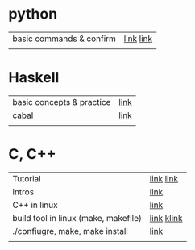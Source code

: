 # $nix-env --list-generations | $nix-env -G 42  or $nix-env --switch-generation 42 |
* python
| basic commands & confirm | [[https://wikidocs.net/16030][link]]  [[https://zetawiki.com/wiki/Python_%EB%AA%A8%EB%93%88_%EC%84%A4%EC%B9%98_%ED%99%95%EC%9D%B8][link]] |
|                          |            |


* Haskell
| basic concepts & practice | [[https://wikidocs.net/1453][link]] |
| cabal                     | [[https://cabal.readthedocs.io/en/stable/][link]] |
|                           |      |

* C, C++
| Tutorial                             | [[https://smoothiecoding.kr/c-%ED%8A%9C%ED%86%A0%EB%A6%AC%EC%96%BC/][link]] [[https://cppmagister.tistory.com/m/14][link]]  |
| intros                               | [[https://cpro95.tistory.com/m/221][link]]       |
| C++ in linux                         | [[https://modoocode.com/311][link]]       |
| build tool in linux (make, makefile) | [[https://wonit.tistory.com/547][link]] [[https://www.tuwlab.com/ece/27193][klink]] |
| ./confiugre, make, make install      | [[https://itdexter.tistory.com/325][link]]       |
|                                      |            |
